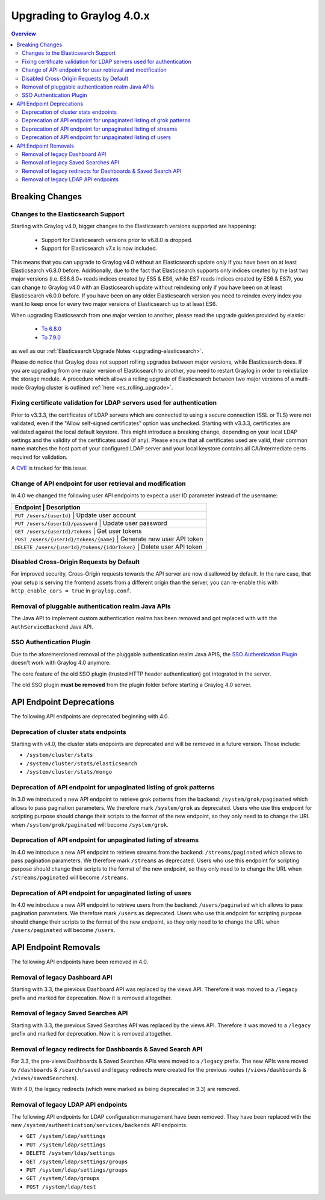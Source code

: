 **************************
Upgrading to Graylog 4.0.x
**************************

.. _upgrade-from-33-to-40:

.. contents:: Overview
   :depth: 3
   :backlinks: top

Breaking Changes
================

Changes to the Elasticsearch Support
------------------------------------

Starting with Graylog v4.0, bigger changes to the Elasticsearch versions supported are happening:

  - Support for Elasticsearch versions prior to v6.8.0 is dropped.
  - Support for Elasticsearch v7.x is now included.

This means that you can upgrade to Graylog v4.0 without an Elasticsearch update only if you have been on at least Elasticsearch v6.8.0 before.
Additionally, due to the fact that Elasticsearch supports only indices created by the last two major versions (i.e. ES6.8.0+ reads indices created by ES5 & ES6, while ES7 reads indices created by ES6 & ES7), you can change to Graylog v4.0 with an Elasticsearch update without reindexing only if you have been on at least Elasticsearch v6.0.0 before.
If you have been on any older Elasticsearch version you need to reindex every index you want to keep once for every two major versions of Elasticsearch up to at least ES6.

When upgrading Elasticsearch from one major version to another, please read the upgrade guides provided by elastic:

  - `To 6.8.0 <https://www.elastic.co/guide/en/elasticsearch/reference/6.8/setup-upgrade.html>`_
  - `To 7.9.0 <https://www.elastic.co/guide/en/elasticsearch/reference/7.9/setup-upgrade.html>`_

as well as our :ref:`Elasticsearch Upgrade Notes <upgrading-elasticsearch>`.

Please do notice that Graylog does not support rolling upgrades between major versions, while Elasticsearch does. If you are upgrading from one major version of Elasticsearch to another, you need to restart Graylog in order to reinitialize the storage module. A procedure which allows a rolling upgrade of Elasticsearch between two major versions of a multi-node Graylog cluster is outlined :ref:`here <es_rolling_upgrade>`.

Fixing certificate validation for LDAP servers used for authentication
----------------------------------------------------------------------

Prior to v3.3.3, the certificates of LDAP servers which are connected to using a secure connection (SSL or TLS) were not validated, even if the "Allow self-signed certificates" option was unchecked. Starting with v3.3.3, certificates are validated against the local default keystore. This might introduce a breaking change, depending on your local LDAP settings and the validity of the certificates used (if any). Please ensure that all certificates used are valid, their common name matches the host part of your configured LDAP server and your local keystore contains all CA/intermediate certs required for validation.

A `CVE <https://cve.mitre.org/cgi-bin/cvename.cgi?name=CVE-2020-15813>`_ is tracked for this issue.

Change of API endpoint for user retrieval and modification
----------------------------------------------------------

In 4.0 we changed the following user API endpoints to expect a user ID parameter instead of the username:

+-----------------------------------------------------------------------------+
| Endpoint                                      | Description                 |
+=============================================================================+
| ``PUT /users/{userId}``                       | Update user account         |
+-----------------------------------------------------------------------------+
| ``PUT /users/{userId}/password``              | Update user password        |
+-----------------------------------------------------------------------------+
| ``GET /users/{userId}/tokens``                | Get user tokens             |
+-----------------------------------------------------------------------------+
| ``POST /users/{userId}/tokens/{name}``        | Generate new user API token |
+-----------------------------------------------------------------------------+
| ``DELETE /users/{userId}/tokens/{idOrToken}`` | Delete user API token       |
+-----------------------------------------------------------------------------+

Disabled Cross-Origin Requests by Default
-----------------------------------------

For improved security, Cross-Origin requests towards the API server are now disallowed by default.
In the rare case, that your setup is serving the frontend assets from a different
origin than the server, you can re-enable this with ``http_enable_cors = true`` in ``graylog.conf``.

Removal of pluggable authentication realm Java APIs
---------------------------------------------------

The Java API to implement custom authentication realms has been removed and got replaced with with the ``AuthServiceBackend`` Java API.

SSO Authentication Plugin
-------------------------

Due to the aforementioned removal of the pluggable authentication realm Java APIS, the `SSO Authentication Plugin <https://github.com/Graylog2/graylog-plugin-auth-sso>`_ doesn't work with Graylog 4.0 anymore.

The core feature of the old SSO plugin (trusted HTTP header authentication) got integrated in the server.

The old SSO plugin **must be removed** from the plugin folder before starting a Graylog 4.0 server.


API Endpoint Deprecations
=========================

The following API endpoints are deprecated beginning with 4.0.

Deprecation of cluster stats endpoints
--------------------------------------

Starting with v4.0, the cluster stats endpoints are deprecated and will be removed in a future version. Those include:

- ``/system/cluster/stats``
- ``/system/cluster/stats/elasticsearch``
- ``/system/cluster/stats/mongo``

Deprecation of API endpoint for unpaginated listing of grok patterns
--------------------------------------------------------------------

In 3.0 we introduced a new API endpoint to retrieve grok patterns from the backend: ``/system/grok/paginated`` which allows
to pass pagination parameters.
We therefore mark ``/system/grok`` as deprecated. Users who use this endpoint for scripting purpose should change
their scripts to the format of the new endpoint, so they only need to to change the URL when ``/system/grok/paginated`` will become
``/system/grok``.

Deprecation of API endpoint for unpaginated listing of streams
--------------------------------------------------------------

In 4.0 we introduce a new API endpoint to retrieve streams from the backend: ``/streams/paginated`` which allows
to pass pagination parameters.
We therefore mark ``/streams`` as deprecated. Users who use this endpoint for scripting purpose should change
their scripts to the format of the new endpoint, so they only need to to change the URL when ``/streams/paginated`` will become
``/streams``.

Deprecation of API endpoint for unpaginated listing of users
------------------------------------------------------------

In 4.0 we introduce a new API endpoint to retrieve users from the backend: ``/users/paginated`` which allows
to pass pagination parameters.
We therefore mark ``/users`` as deprecated. Users who use this endpoint for scripting purpose should change
their scripts to the format of the new endpoint, so they only need to to change the URL when ``/users/paginated`` will become
``/users``.

API Endpoint Removals
=====================

The following API endpoints have been removed in 4.0.

Removal of legacy Dashboard API
-------------------------------

Starting with 3.3, the previous Dashboard API was replaced by the views API. Therefore it was moved to a ``/legacy`` prefix
and marked for deprecation. Now it is removed altogether.

Removal of legacy Saved Searches API
------------------------------------

Starting with 3.3, the previous Saved Searches API was replaced by the views API. Therefore it was moved to a ``/legacy`` prefix
and marked for deprecation. Now it is removed altogether.

Removal of legacy redirects for Dashboards & Saved Search API
-------------------------------------------------------------

For 3.3, the pre-views Dashboards & Saved Searches APIs were moved to a ``/legacy`` prefix. The new APIs were moved to ``/dashboards`` & ``/search/saved`` and legacy redirects were created for the previous routes (``/views/dashboards`` & ``/views/savedSearches``).

With 4.0, the legacy redirects (which were marked as being deprecated in 3.3) are removed.

Removal of legacy LDAP API endpoints
------------------------------------

The following API endpoints for LDAP configuration management have been removed. They have been replaced with the new ``/system/authentication/services/backends`` API endpoints.

- ``GET /system/ldap/settings``
- ``PUT /system/ldap/settings``
- ``DELETE /system/ldap/settings``
- ``GET /system/ldap/settings/groups``
- ``PUT /system/ldap/settings/groups``
- ``GET /system/ldap/groups``
- ``POST /system/ldap/test``
